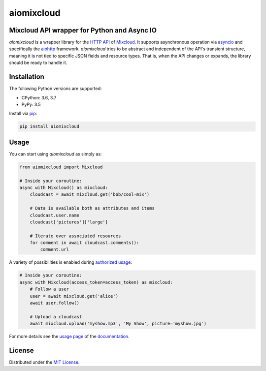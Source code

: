 aiomixcloud
~~~~~~~~~~~

Mixcloud API wrapper for Python and Async IO
--------------------------------------------

.. image:: https://img.shields.io/pypi/v/aiomixcloud.svg
    :target: https://pypi.org/project/aiomixcloud/
    :alt: PyPI

.. image:: https://img.shields.io/pypi/l/aiomixcloud.svg
    :target: https://pypi.org/project/aiomixcloud/
    :alt: PyPI - License

.. image:: https://img.shields.io/pypi/pyversions/aiomixcloud.svg
    :target: https://pypi.org/project/aiomixcloud/
    :alt: PyPI - Python Version

.. image:: https://codecov.io/gh/amikrop/aiomixcloud/branch/master/graph/badge.svg
    :target: https://codecov.io/gh/amikrop/aiomixcloud
    :alt: Coverage

.. image:: https://travis-ci.org/amikrop/aiomixcloud.svg?branch=master
    :target: https://travis-ci.org/amikrop/aiomixcloud/
    :alt: Build Status

.. image:: https://readthedocs.org/projects/aiomixcloud/badge/?version=latest
    :target: https://aiomixcloud.readthedocs.io/en/latest/?badge=latest
    :alt: Documentation Status

*aiomixcloud* is a wrapper library for the `HTTP API
<https://www.mixcloud.com/developers/>`_ of `Mixcloud
<https://www.mixcloud.com/>`_.  It supports asynchronous operation via
`asyncio <https://docs.python.org/3/library/asyncio.html>`_ and specifically
the `aiohttp <https://aiohttp.readthedocs.io/en/stable/>`_ framework.
*aiomixcloud* tries to be abstract and independent of the API's transient
structure, meaning it is not tied to specific JSON fields and resource types.
That is, when the API changes or expands, the library should be ready to
handle it.

Installation
------------

The following Python versions are supported:

- CPython: 3.6, 3.7
- PyPy: 3.5

Install via `pip
<https://packaging.python.org/tutorials/installing-packages/>`_:

.. code-block:: bash

    pip install aiomixcloud

Usage
-----

You can start using *aiomixcloud* as simply as:

.. code-block:: python

    from aiomixcloud import Mixcloud

    # Inside your coroutine:
    async with Mixcloud() as mixcloud:
        cloudcast = await mixcloud.get('bob/cool-mix')

        # Data is available both as attributes and items
        cloudcast.user.name
        cloudcast['pictures']['large']

        # Iterate over associated resources
        for comment in await cloudcast.comments():
            comment.url

A variety of possibilities is enabled during `authorized usage
<https://aiomixcloud.readthedocs.io/en/latest/usage.html#authorization>`_:

.. code-block:: python

    # Inside your coroutine:
    async with Mixcloud(access_token=access_token) as mixcloud:
        # Follow a user
        user = await mixcloud.get('alice')
        await user.follow()

        # Upload a cloudcast
        await mixcloud.upload('myshow.mp3', 'My Show', picture='myshow.jpg')

For more details see the `usage page
<https://aiomixcloud.readthedocs.io/en/latest/usage.html>`_
of the `documentation <https://aiomixcloud.readthedocs.io/en/latest/>`_.

License
-------

Distributed under the `MIT License
<https://github.com/amikrop/aiomixcloud/blob/master/LICENSE>`_.
